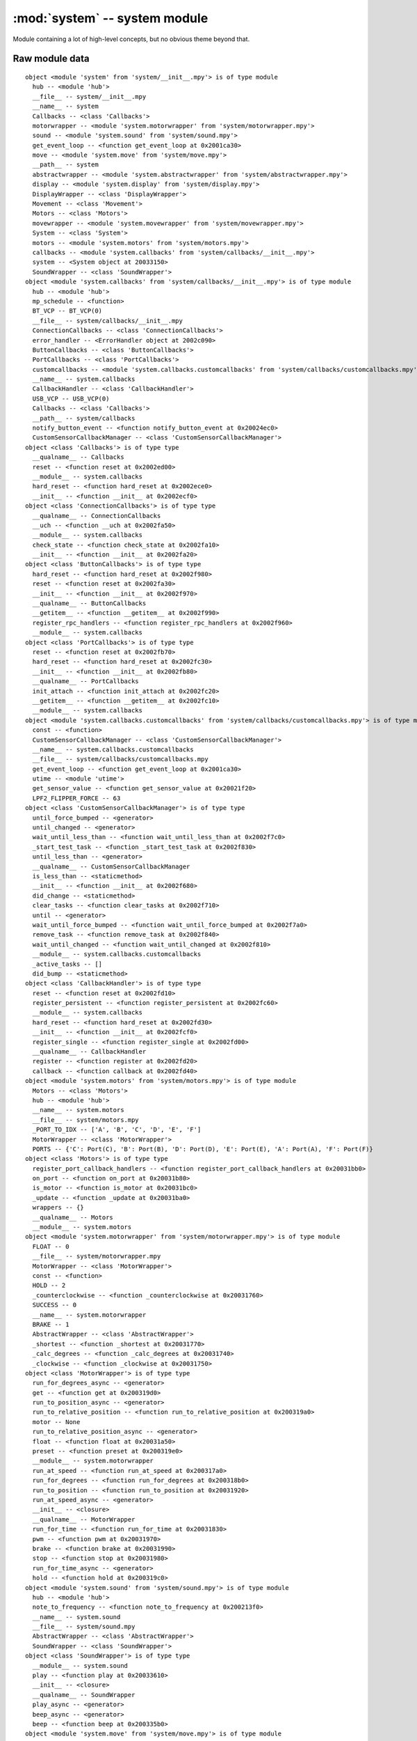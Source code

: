 :mod:`system` -- system module
==============================

.. module:: system
   :synopsis: system module

Module containing a lot of high-level concepts, but no obvious theme beyond that.

Raw module data
---------------

::

    object <module 'system' from 'system/__init__.mpy'> is of type module
      hub -- <module 'hub'>
      __file__ -- system/__init__.mpy
      __name__ -- system
      Callbacks -- <class 'Callbacks'>
      motorwrapper -- <module 'system.motorwrapper' from 'system/motorwrapper.mpy'>
      sound -- <module 'system.sound' from 'system/sound.mpy'>
      get_event_loop -- <function get_event_loop at 0x2001ca30>
      move -- <module 'system.move' from 'system/move.mpy'>
      __path__ -- system
      abstractwrapper -- <module 'system.abstractwrapper' from 'system/abstractwrapper.mpy'>
      display -- <module 'system.display' from 'system/display.mpy'>
      DisplayWrapper -- <class 'DisplayWrapper'>
      Movement -- <class 'Movement'>
      Motors -- <class 'Motors'>
      movewrapper -- <module 'system.movewrapper' from 'system/movewrapper.mpy'>
      System -- <class 'System'>
      motors -- <module 'system.motors' from 'system/motors.mpy'>
      callbacks -- <module 'system.callbacks' from 'system/callbacks/__init__.mpy'>
      system -- <System object at 20033150>
      SoundWrapper -- <class 'SoundWrapper'>
    object <module 'system.callbacks' from 'system/callbacks/__init__.mpy'> is of type module
      hub -- <module 'hub'>
      mp_schedule -- <function>
      BT_VCP -- BT_VCP(0)
      __file__ -- system/callbacks/__init__.mpy
      ConnectionCallbacks -- <class 'ConnectionCallbacks'>
      error_handler -- <ErrorHandler object at 2002c090>
      ButtonCallbacks -- <class 'ButtonCallbacks'>
      PortCallbacks -- <class 'PortCallbacks'>
      customcallbacks -- <module 'system.callbacks.customcallbacks' from 'system/callbacks/customcallbacks.mpy'>
      __name__ -- system.callbacks
      CallbackHandler -- <class 'CallbackHandler'>
      USB_VCP -- USB_VCP(0)
      Callbacks -- <class 'Callbacks'>
      __path__ -- system/callbacks
      notify_button_event -- <function notify_button_event at 0x20024ec0>
      CustomSensorCallbackManager -- <class 'CustomSensorCallbackManager'>
    object <class 'Callbacks'> is of type type
      __qualname__ -- Callbacks
      reset -- <function reset at 0x2002ed00>
      __module__ -- system.callbacks
      hard_reset -- <function hard_reset at 0x2002ece0>
      __init__ -- <function __init__ at 0x2002ecf0>
    object <class 'ConnectionCallbacks'> is of type type
      __qualname__ -- ConnectionCallbacks
      __uch -- <function __uch at 0x2002fa50>
      __module__ -- system.callbacks
      check_state -- <function check_state at 0x2002fa10>
      __init__ -- <function __init__ at 0x2002fa20>
    object <class 'ButtonCallbacks'> is of type type
      hard_reset -- <function hard_reset at 0x2002f980>
      reset -- <function reset at 0x2002fa30>
      __init__ -- <function __init__ at 0x2002f970>
      __qualname__ -- ButtonCallbacks
      __getitem__ -- <function __getitem__ at 0x2002f990>
      register_rpc_handlers -- <function register_rpc_handlers at 0x2002f960>
      __module__ -- system.callbacks
    object <class 'PortCallbacks'> is of type type
      reset -- <function reset at 0x2002fb70>
      hard_reset -- <function hard_reset at 0x2002fc30>
      __init__ -- <function __init__ at 0x2002fb80>
      __qualname__ -- PortCallbacks
      init_attach -- <function init_attach at 0x2002fc20>
      __getitem__ -- <function __getitem__ at 0x2002fc10>
      __module__ -- system.callbacks
    object <module 'system.callbacks.customcallbacks' from 'system/callbacks/customcallbacks.mpy'> is of type module
      const -- <function>
      CustomSensorCallbackManager -- <class 'CustomSensorCallbackManager'>
      __name__ -- system.callbacks.customcallbacks
      __file__ -- system/callbacks/customcallbacks.mpy
      get_event_loop -- <function get_event_loop at 0x2001ca30>
      utime -- <module 'utime'>
      get_sensor_value -- <function get_sensor_value at 0x20021f20>
      LPF2_FLIPPER_FORCE -- 63
    object <class 'CustomSensorCallbackManager'> is of type type
      until_force_bumped -- <generator>
      until_changed -- <generator>
      wait_until_less_than -- <function wait_until_less_than at 0x2002f7c0>
      _start_test_task -- <function _start_test_task at 0x2002f830>
      until_less_than -- <generator>
      __qualname__ -- CustomSensorCallbackManager
      is_less_than -- <staticmethod>
      __init__ -- <function __init__ at 0x2002f680>
      did_change -- <staticmethod>
      clear_tasks -- <function clear_tasks at 0x2002f710>
      until -- <generator>
      wait_until_force_bumped -- <function wait_until_force_bumped at 0x2002f7a0>
      remove_task -- <function remove_task at 0x2002f840>
      wait_until_changed -- <function wait_until_changed at 0x2002f810>
      __module__ -- system.callbacks.customcallbacks
      _active_tasks -- []
      did_bump -- <staticmethod>
    object <class 'CallbackHandler'> is of type type
      reset -- <function reset at 0x2002fd10>
      register_persistent -- <function register_persistent at 0x2002fc60>
      __module__ -- system.callbacks
      hard_reset -- <function hard_reset at 0x2002fd30>
      __init__ -- <function __init__ at 0x2002fcf0>
      register_single -- <function register_single at 0x2002fd00>
      __qualname__ -- CallbackHandler
      register -- <function register at 0x2002fd20>
      callback -- <function callback at 0x2002fd40>
    object <module 'system.motors' from 'system/motors.mpy'> is of type module
      Motors -- <class 'Motors'>
      hub -- <module 'hub'>
      __name__ -- system.motors
      __file__ -- system/motors.mpy
      _PORT_TO_IDX -- ['A', 'B', 'C', 'D', 'E', 'F']
      MotorWrapper -- <class 'MotorWrapper'>
      PORTS -- {'C': Port(C), 'B': Port(B), 'D': Port(D), 'E': Port(E), 'A': Port(A), 'F': Port(F)}
    object <class 'Motors'> is of type type
      register_port_callback_handlers -- <function register_port_callback_handlers at 0x20031bb0>
      on_port -- <function on_port at 0x20031b80>
      is_motor -- <function is_motor at 0x20031bc0>
      _update -- <function _update at 0x20031ba0>
      wrappers -- {}
      __qualname__ -- Motors
      __module__ -- system.motors
    object <module 'system.motorwrapper' from 'system/motorwrapper.mpy'> is of type module
      FLOAT -- 0
      __file__ -- system/motorwrapper.mpy
      MotorWrapper -- <class 'MotorWrapper'>
      const -- <function>
      HOLD -- 2
      _counterclockwise -- <function _counterclockwise at 0x20031760>
      SUCCESS -- 0
      __name__ -- system.motorwrapper
      BRAKE -- 1
      AbstractWrapper -- <class 'AbstractWrapper'>
      _shortest -- <function _shortest at 0x20031770>
      _calc_degrees -- <function _calc_degrees at 0x20031740>
      _clockwise -- <function _clockwise at 0x20031750>
    object <class 'MotorWrapper'> is of type type
      run_for_degrees_async -- <generator>
      get -- <function get at 0x200319d0>
      run_to_position_async -- <generator>
      run_to_relative_position -- <function run_to_relative_position at 0x200319a0>
      motor -- None
      run_to_relative_position_async -- <generator>
      float -- <function float at 0x20031a50>
      preset -- <function preset at 0x200319e0>
      __module__ -- system.motorwrapper
      run_at_speed -- <function run_at_speed at 0x200317a0>
      run_for_degrees -- <function run_for_degrees at 0x200318b0>
      run_to_position -- <function run_to_position at 0x20031920>
      run_at_speed_async -- <generator>
      __init__ -- <closure>
      __qualname__ -- MotorWrapper
      run_for_time -- <function run_for_time at 0x20031830>
      pwm -- <function pwm at 0x20031970>
      brake -- <function brake at 0x20031990>
      stop -- <function stop at 0x20031980>
      run_for_time_async -- <generator>
      hold -- <function hold at 0x200319c0>
    object <module 'system.sound' from 'system/sound.mpy'> is of type module
      hub -- <module 'hub'>
      note_to_frequency -- <function note_to_frequency at 0x200213f0>
      __name__ -- system.sound
      __file__ -- system/sound.mpy
      AbstractWrapper -- <class 'AbstractWrapper'>
      SoundWrapper -- <class 'SoundWrapper'>
    object <class 'SoundWrapper'> is of type type
      __module__ -- system.sound
      play -- <function play at 0x20033610>
      __init__ -- <closure>
      __qualname__ -- SoundWrapper
      play_async -- <generator>
      beep_async -- <generator>
      beep -- <function beep at 0x200335b0>
    object <module 'system.move' from 'system/move.mpy'> is of type module
      __name__ -- system.move
      Movement -- <class 'Movement'>
      PORTS -- {'C': Port(C), 'B': Port(B), 'D': Port(D), 'E': Port(E), 'A': Port(A), 'F': Port(F)}
      MoveWrapper -- <class 'MoveWrapper'>
      __file__ -- system/move.mpy
    object <class 'Movement'> is of type type
      __module__ -- system.move
      _pairs -- {}
      on_pair -- <function on_pair at 0x20032ca0>
      __qualname__ -- Movement
    object <module 'system.movewrapper' from 'system/movewrapper.mpy'> is of type module
      SUCCESS -- 0
      FLOAT -- 0
      AbstractWrapper -- <class 'AbstractWrapper'>
      MoveWrapper -- <class 'MoveWrapper'>
      __name__ -- system.movewrapper
      HOLD -- 2
      __file__ -- system/movewrapper.mpy
      BRAKE -- 1
      from_steering -- <function from_steering at 0x20032ff0>
    object <class 'MoveWrapper'> is of type type
      from_steering -- <function from_steering at 0x20032ea0>
      move_for_time -- <function move_for_time at 0x20032d30>
      float -- <function float at 0x20032e50>
      from_direction -- <function from_direction at 0x20032e80>
      move_for_time_async -- <generator>
      move_differential_speed_async -- <generator>
      __module__ -- system.movewrapper
      start_at_speeds -- <function start_at_speeds at 0x20032db0>
      start_at_powers -- <function start_at_powers at 0x20032d50>
      move_differential_speed -- <function move_differential_speed at 0x20032e20>
      is_valid -- <function is_valid at 0x20032c60>
      _direction_to_steering -- <function _direction_to_steering at 0x20032e70>
      __qualname__ -- MoveWrapper
      __init__ -- <closure>
      brake -- <function brake at 0x20032e40>
      hold -- <function hold at 0x20032e60>
      pair -- None
      stop -- <function stop at 0x20032e10>
      move_at_power -- <function move_at_power at 0x20032e00>
      unpair -- <function unpair at 0x20032cd0>
    object <module 'system.abstractwrapper' from 'system/abstractwrapper.mpy'> is of type module
      const -- <function>
      __name__ -- system.abstractwrapper
      __file__ -- system/abstractwrapper.mpy
      INTERRUPTED -- 1
      get_event_loop -- <function get_event_loop at 0x2001ca30>
      SUCCESS -- 0
      AbstractWrapper -- <class 'AbstractWrapper'>
    object <class 'AbstractWrapper'> is of type type
      __init__ -- <function __init__ at 0x20031550>
      await_callback -- <generator>
      __qualname__ -- AbstractWrapper
      _callback -- <function _callback at 0x20031580>
      _register -- <function _register at 0x200315c0>
      cancel -- <function cancel at 0x200315e0>
      __module__ -- system.abstractwrapper
    object <module 'system.display' from 'system/display.mpy'> is of type module
      DisplayWrapper -- <class 'DisplayWrapper'>
      hub -- <module 'hub'>
      __name__ -- system.display
      __file__ -- system/display.mpy
      sanitize -- <function sanitize at 0x20033d00>
      SUCCESS -- 0
      AbstractWrapper -- <class 'AbstractWrapper'>
    object <class 'DisplayWrapper'> is of type type
      write -- <function write at 0x20033da0>
      show_async -- <generator>
      __module__ -- system.display
      show -- <function show at 0x20033de0>
      __init__ -- <closure>
      clear -- <function clear at 0x20033ee0>
      __qualname__ -- DisplayWrapper
      pixel -- <function pixel at 0x20033e60>
      write_async -- <generator>
    object <System object at 20033150> is of type System
      __module__ -- system
      __init__ -- <function __init__ at 0x20033120>
      reset -- <function reset at 0x20033110>
      __qualname__ -- System
    object <class 'System'> is of type type
      __module__ -- system
      __init__ -- <function __init__ at 0x20033120>
      reset -- <function reset at 0x20033110>
      __qualname__ -- System